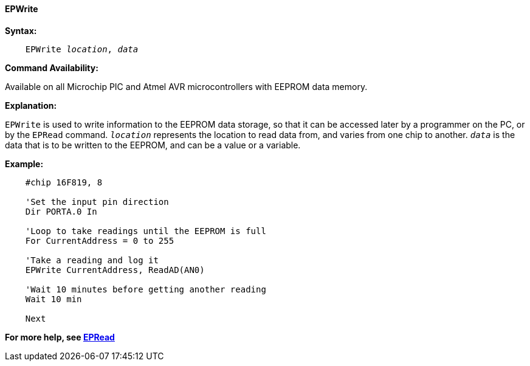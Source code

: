 ==== EPWrite

*Syntax:*
[subs="quotes"]

----
    EPWrite _location_, _data_
----

*Command Availability:*

Available on all Microchip PIC and Atmel AVR microcontrollers with EEPROM data memory.

*Explanation:*

`EPWrite` is used to write information to the EEPROM data storage, so that
it can be accessed later by a programmer on the PC, or by the `EPRead`
command. `_location_` represents the location to read data from, and varies
from one chip to another. `_data_` is the data that is to be written to the
EEPROM, and can be a value or a variable.

*Example:*

----
    #chip 16F819, 8

    'Set the input pin direction
    Dir PORTA.0 In

    'Loop to take readings until the EEPROM is full
    For CurrentAddress = 0 to 255

    'Take a reading and log it
    EPWrite CurrentAddress, ReadAD(AN0)

    'Wait 10 minutes before getting another reading
    Wait 10 min

    Next
----

*For more help, see <<_epread,EPRead>>*
